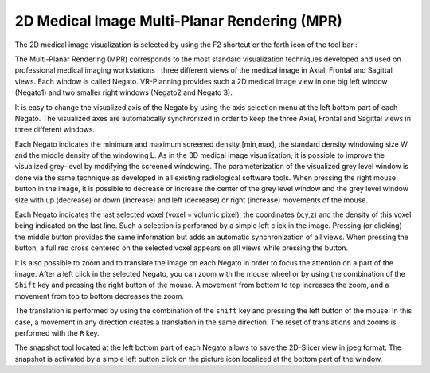 2D Medical Image Multi-Planar Rendering (MPR)
=============================================

.. index:: 2D MPR, Multi Planar Rendering 

The 2D medical image visualization is selected by using the F2 shortcut or the forth icon of the tool bar :

.. image:: _static/icon-2D.png
   :align: center

The Multi-Planar Rendering (MPR) corresponds to the most standard visualization techniques developed and used on professional medical imaging workstations : three different views of the medical image in Axial, Frontal and Sagittal views. Each window is called Negato. VR-Planning provides such a 2D medical image view in one big left window (Negato1) and two smaller right windows (Negato2 and Negato 3).

.. image:: _static/Negato-01.png
   :align: center

It is easy to change the visualized axis of the Negato by using the axis selection menu at the left bottom part of each Negato. The visualized axes are automatically synchronized in order to keep the three Axial, Frontal and Sagittal views in three different windows. 

.. image:: _static/Negato-axes.png
   :align: center

Each Negato indicates the minimum and maximum screened density [min,max], the standard density windowing size W and the middle density of the windowing L. As in the 3D medical image visualization, it is possible to improve the visualized grey-level by modifying the screened windowing. The parameterization of the visualized grey level window is done via the same technique as developed in all existing radiological software tools. When pressing the right mouse button in the image, it is possible to decrease or increase the center of the grey level window and the grey level window size with up (decrease) or down (increase) and left (decrease) or right (increase) movements of the mouse. 

.. image:: _static/Negato-contrast.png
   :align: center

Each Negato indicates the last selected voxel (voxel = volumic pixel), the coordinates (x,y,z) and the density of this voxel being indicated on the last line. Such a selection is performed by a simple left click in the image. Pressing (or clicking) the middle button provides the same information but adds an automatic synchronization of all views. When pressing the button, a full red cross centered on the selected voxel appears on all views while pressing the button.

.. image:: _static/Negato-info.png
   :align: center

It is also possible to zoom and to translate the image on each Negato in order to focus the attention on a part of the image. After a left click in the selected Negato, you can zoom with the mouse wheel or by using the combination of the ``Shift`` key and pressing the right button of the mouse. A movement from bottom to top increases the zoom, and a movement from top to bottom decreases the zoom. 

.. image:: _static/Negato-Zoom.png
   :align: center

The translation is performed by using the combination of the ``shift`` key and pressing the left button of the mouse. In this case, a movement in any direction creates a translation in the same direction. The reset of translations and zooms is performed with the ``R`` key.

.. image:: _static/Negato-translate.png
   :align: center

The snapshot tool located at the left bottom part of each Negato allows to save the 2D-Slicer view in jpeg format. The snapshot is activated by a simple left button click on the picture icon localized at the bottom part of the window.

